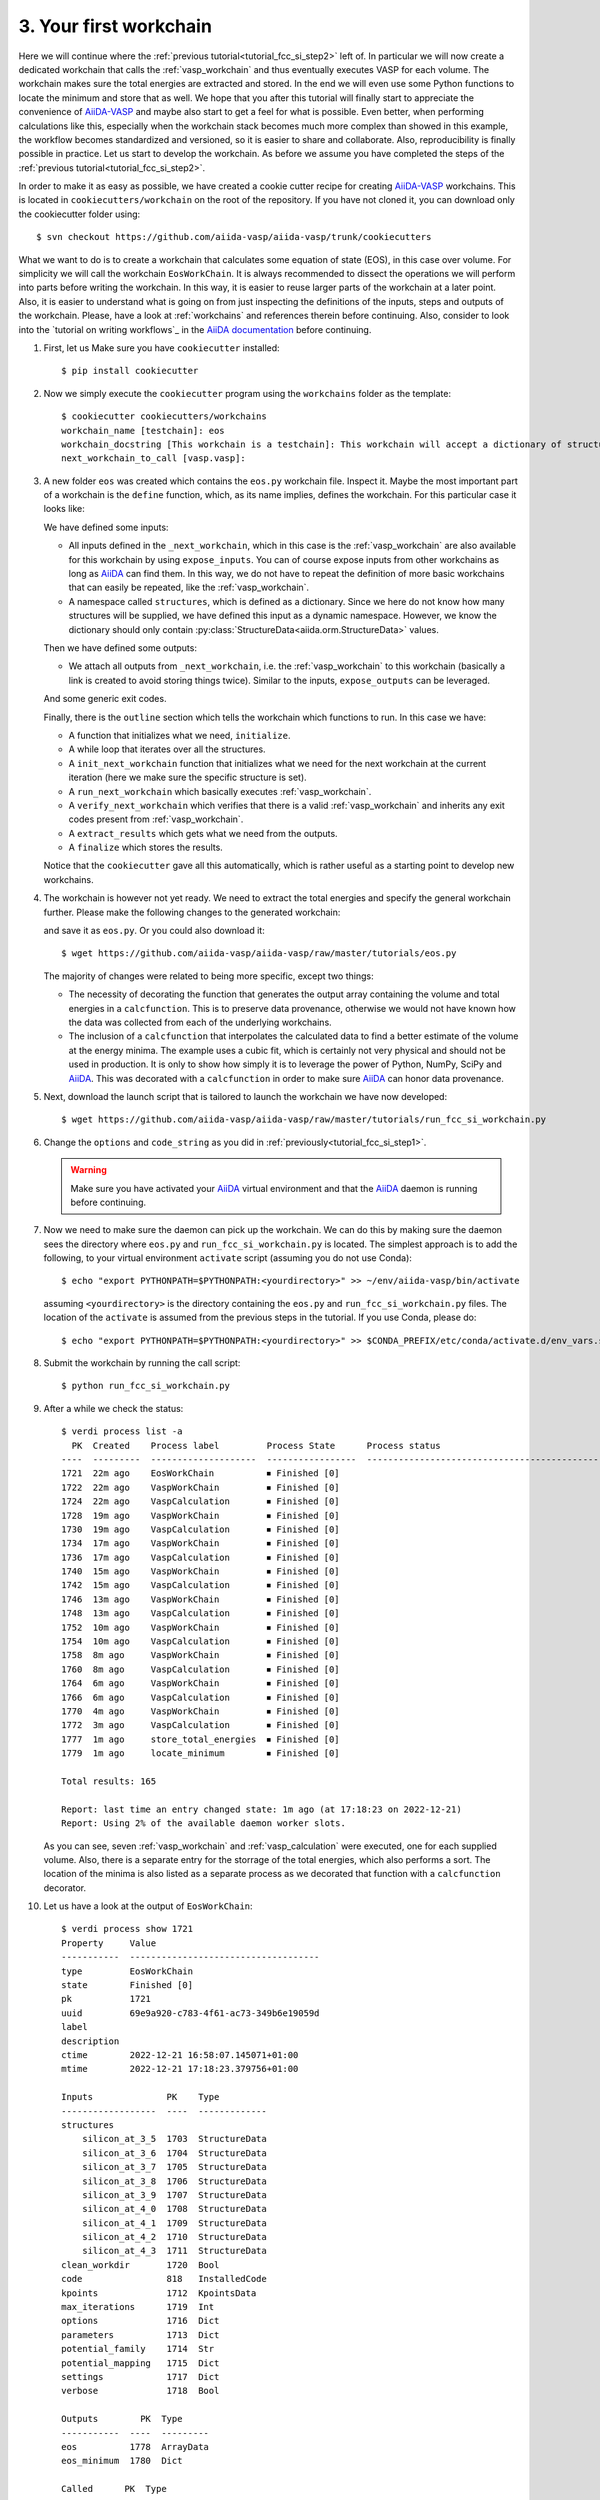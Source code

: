 .. _tutorial_fcc_si_step3:

========================
 3. Your first workchain
========================

Here we will continue where the :ref:`previous tutorial<tutorial_fcc_si_step2>` left of.
In particular we will now create a dedicated workchain that calls the :ref:`vasp_workchain`
and thus eventually executes VASP for each volume. The workchain makes sure the total energies
are extracted and stored. In the end we will even use some Python
functions to locate the minimum and store that as well. We hope that you after this tutorial will
finally start to appreciate the convenience of `AiiDA-VASP`_ and maybe also start to get a feel
for what is possible. Even better, when performing calculations like this, especially when the
workchain stack becomes much more complex than showed in this example, the workflow becomes
standardized and versioned, so it is easier to share and collaborate. Also, reproducibility is finally
possible in practice. Let us start to develop the workchain. As before we assume you have
completed the steps of the :ref:`previous tutorial<tutorial_fcc_si_step2>`.

In order to make it as easy as possible, we have created a cookie cutter recipe for creating
`AiiDA-VASP`_ workchains. This is located in ``cookiecutters/workchain`` on the root of the
repository. If you have not cloned it, you can download only the cookiecutter folder using::

  $ svn checkout https://github.com/aiida-vasp/aiida-vasp/trunk/cookiecutters

What we want to do is to create a workchain that calculates some equation of state (EOS), in this
case over volume. For simplicity we will call the workchain ``EosWorkChain``. It is always recommended to
dissect the operations we will perform into parts before writing the workchain. In this way, it
is easier to reuse larger parts of the workchain at a later point. Also, it is easier
to understand what is going on from just inspecting the definitions of the inputs, steps and outputs
of the workchain. Please, have a look at :ref:`workchains` and references therein before continuing.
Also, consider to look into the `tutorial on writing workflows`_ in the `AiiDA documentation`_ before
continuing.

#. First, let us Make sure you have ``cookiecutter`` installed::

     $ pip install cookiecutter

#. Now we simply execute the ``cookiecutter`` program using the ``workchains`` folder as the template::

     $ cookiecutter cookiecutters/workchains
     workchain_name [testchain]: eos
     workchain_docstring [This workchain is a testchain]: This workchain will accept a dictionary of structures and extract the total energies for each structure. The data is saved and the energy minimum is calculated and stored.
     next_workchain_to_call [vasp.vasp]:

#. A new folder ``eos`` was created which contains the ``eos.py`` workchain file. Inspect it.
   Maybe the most important part of a workchain is the ``define`` function, which, as its name
   implies, defines the workchain. For this particular case it looks like:

   .. literalinclude:: ../../../tutorials/eos_base.py
      :start-after: classmethod
      :end-before: def initialize

   We have defined some inputs:

   - All inputs defined in the ``_next_workchain``, which in this case is the :ref:`vasp_workchain`
     are also available for this workchain by using ``expose_inputs``. You can of course expose
     inputs from other workchains as long as `AiiDA`_ can find them. In this way, we do not have
     to repeat the definition of more basic workchains that can easily be repeated, like the :ref:`vasp_workchain`.

   - A namespace called ``structures``, which is defined as a dictionary. Since we here do not know how many structures will be supplied,
     we have defined this input as a dynamic namespace. However, we know the dictionary should only
     contain :py:class:`StructureData<aiida.orm.StructureData>` values.

   Then we have defined some outputs:

   - We attach all outputs from ``_next_workchain``, i.e. the :ref:`vasp_workchain` to this
     workchain (basically a link is created to avoid storing things twice). Similar to
     the inputs, ``expose_outputs`` can be leveraged.

   And some generic exit codes.

   Finally, there is the ``outline`` section which tells the workchain which functions to run. In
   this case we have:

   - A function that initializes what we need, ``initialize``.

   - A while loop that iterates over all the structures.

   - A ``init_next_workchain`` function that initializes what we need for the next workchain
     at the current iteration (here we make sure the specific structure is set).

   - A ``run_next_workchain`` which basically executes :ref:`vasp_workchain`.

   - A ``verify_next_workchain`` which verifies that there is a valid :ref:`vasp_workchain`
     and inherits any exit codes present from :ref:`vasp_workchain`.

   - A ``extract_results`` which gets what we need from the outputs.

   - A ``finalize`` which stores the results.

   Notice that the ``cookiecutter`` gave all this automatically, which is rather useful as
   a starting point to develop new workchains.

#. The workchain is however not yet ready. We need to extract the total energies
   and specify the general workchain further. Please make the following changes
   to the generated workchain:

   .. literalinclude:: ../../../tutorials/eos.py
      :diff: ../../../tutorials/eos_base.py

   and save it as ``eos.py``. Or you could also download it::

     $ wget https://github.com/aiida-vasp/aiida-vasp/raw/master/tutorials/eos.py

   The majority of changes were related to being more specific, except two things:

   - The necessity of decorating the function that generates the output array containing the
     volume and total energies in a ``calcfunction``. This is to preserve data provenance,
     otherwise we would not have known how the data was collected from each of the underlying
     workchains.

   - The inclusion of a ``calcfunction`` that interpolates the calculated data to find
     a better estimate of the volume at the energy minima. The example uses a
     cubic fit, which is certainly not very physical and should not be used in production.
     It is only to show how simply it is to leverage the power of Python, NumPy, SciPy and `AiiDA`_.
     This was decorated with a ``calcfunction`` in order to make sure `AiiDA`_ can
     honor data provenance.

#. Next, download the launch script that is tailored to launch the workchain we have now developed::

     $ wget https://github.com/aiida-vasp/aiida-vasp/raw/master/tutorials/run_fcc_si_workchain.py

#. Change the ``options`` and ``code_string`` as you did in :ref:`previously<tutorial_fcc_si_step1>`.

   .. warning:: Make sure you have activated your `AiiDA`_ virtual environment and
      that the `AiiDA`_ daemon is running before continuing.

#. Now we need to make sure the daemon can pick up the workchain. We can do this by
   making sure the daemon sees the directory where ``eos.py`` and ``run_fcc_si_workchain.py`` is
   located. The simplest approach is to add the following, to your virtual environment ``activate``
   script (assuming you do not use Conda)::

     $ echo "export PYTHONPATH=$PYTHONPATH:<yourdirectory>" >> ~/env/aiida-vasp/bin/activate

   assuming ``<yourdirectory>`` is the directory containing the ``eos.py`` and
   ``run_fcc_si_workchain.py`` files. The location of the ``activate`` is assumed from the
   previous steps in the tutorial. If you use Conda, please do::

     $ echo "export PYTHONPATH=$PYTHONPATH:<yourdirectory>" >> $CONDA_PREFIX/etc/conda/activate.d/env_vars.sh

#. Submit the workchain by running the call script::

     $ python run_fcc_si_workchain.py

#. After a while we check the status::

     $ verdi process list -a
       PK  Created    Process label         Process State      Process status
     ----  ---------  --------------------  -----------------  -----------------------------------------------------------
     1721  22m ago    EosWorkChain          ⏹ Finished [0]
     1722  22m ago    VaspWorkChain         ⏹ Finished [0]
     1724  22m ago    VaspCalculation       ⏹ Finished [0]
     1728  19m ago    VaspWorkChain         ⏹ Finished [0]
     1730  19m ago    VaspCalculation       ⏹ Finished [0]
     1734  17m ago    VaspWorkChain         ⏹ Finished [0]
     1736  17m ago    VaspCalculation       ⏹ Finished [0]
     1740  15m ago    VaspWorkChain         ⏹ Finished [0]
     1742  15m ago    VaspCalculation       ⏹ Finished [0]
     1746  13m ago    VaspWorkChain         ⏹ Finished [0]
     1748  13m ago    VaspCalculation       ⏹ Finished [0]
     1752  10m ago    VaspWorkChain         ⏹ Finished [0]
     1754  10m ago    VaspCalculation       ⏹ Finished [0]
     1758  8m ago     VaspWorkChain         ⏹ Finished [0]
     1760  8m ago     VaspCalculation       ⏹ Finished [0]
     1764  6m ago     VaspWorkChain         ⏹ Finished [0]
     1766  6m ago     VaspCalculation       ⏹ Finished [0]
     1770  4m ago     VaspWorkChain         ⏹ Finished [0]
     1772  3m ago     VaspCalculation       ⏹ Finished [0]
     1777  1m ago     store_total_energies  ⏹ Finished [0]
     1779  1m ago     locate_minimum        ⏹ Finished [0]

     Total results: 165

     Report: last time an entry changed state: 1m ago (at 17:18:23 on 2022-12-21)
     Report: Using 2% of the available daemon worker slots.

   As you can see, seven :ref:`vasp_workchain` and :ref:`vasp_calculation` were executed,
   one for each supplied volume.
   Also, there is a separate entry for the storrage of the total energies, which also performs
   a sort. The location of the minima is also listed as a separate process as we decorated that
   function with a ``calcfunction`` decorator.

#. Let us have a look at the output of ``EosWorkChain``::

     $ verdi process show 1721
     Property     Value
     -----------  ------------------------------------
     type         EosWorkChain
     state        Finished [0]
     pk           1721
     uuid         69e9a920-c783-4f61-ac73-349b6e19059d
     label
     description
     ctime        2022-12-21 16:58:07.145071+01:00
     mtime        2022-12-21 17:18:23.379756+01:00

     Inputs              PK    Type
     ------------------  ----  -------------
     structures
         silicon_at_3_5  1703  StructureData
	 silicon_at_3_6  1704  StructureData
	 silicon_at_3_7  1705  StructureData
	 silicon_at_3_8  1706  StructureData
	 silicon_at_3_9  1707  StructureData
	 silicon_at_4_0  1708  StructureData
	 silicon_at_4_1  1709  StructureData
	 silicon_at_4_2  1710  StructureData
	 silicon_at_4_3  1711  StructureData
     clean_workdir       1720  Bool
     code                818   InstalledCode
     kpoints             1712  KpointsData
     max_iterations      1719  Int
     options             1716  Dict
     parameters          1713  Dict
     potential_family    1714  Str
     potential_mapping   1715  Dict
     settings            1717  Dict
     verbose             1718  Bool

     Outputs        PK  Type
     -----------  ----  ---------
     eos          1778  ArrayData
     eos_minimum  1780  Dict

     Called      PK  Type
     --------  ----  --------------------
     CALL      1722  VaspWorkChain
     CALL      1728  VaspWorkChain
     CALL      1734  VaspWorkChain
     CALL      1740  VaspWorkChain
     CALL      1746  VaspWorkChain
     CALL      1752  VaspWorkChain
     CALL      1758  VaspWorkChain
     CALL      1764  VaspWorkChain
     CALL      1770  VaspWorkChain
     CALL      1777  store_total_energies
     CALL      1779  locate_minimum

     Log messages
     ---------------------------------------------
     There are 9 log messages for this calculation
     Run 'verdi process report 1721' to see them

#. Inspect the total energies versus volume::

     $ verdi data core.array show 1777
     {
         "eos": [
         [
            10.71875,
            -4.42341939
	 ],
         [
            11.664,
            -4.66006381
         ],
         [
            12.66325,
            -4.79595554
         ],
         [
            13.718,
            -4.86303429
         ],
         [
            14.82975,
            -4.87588353
         ],
         [
            16.0,
            -4.8481407
         ],
	 [
            17.23025,
            -4.78451926
         ],
         [
            18.522,
            -4.69228837
	 ],
         [
            19.87675,
            -4.58122058
	 ]
	 ]
    }


#. And the located minimum::

     $ verdi data core.dict show 1780
     {
         "energy": -4.8769540208841,
         "volume": 14.559367617229
     }


That concludes this tutorial. We hope at this point you have now realized
that `AiiDA-VASP`_ seems somewhat usefull and that you would like to continue to
learn more, maybe even start to write your own :ref:`workflows` or :ref:`workchains`.
You might have noticed when running this workflow that the each volume was running sequentially
and was a bit concerned about that being not so efficient as there is no data sharing between
the different volume runs. And indeed you are right. The next tutorial will show how this can be
addressed.

.. _Gnuplot: http://gnuplot.info/
.. _AiiDA: https://www.aiida.net
.. _tutorial for writing workflows: https://aiida.readthedocs.io/projects/aiida-core/en/latest/intro/tutorial.html#workflows
.. _AiiDA documentation: https://aiida.readthedocs.io/projects/aiida-core/en/latest/index.html
.. _FCC Si: https://cms.mpi.univie.ac.at/wiki/index.php/Fcc_Si
.. _VASP: https://www.vasp.at
.. _AiiDA-VASP: https://github.com/aiida-vasp/aiida-vasp
